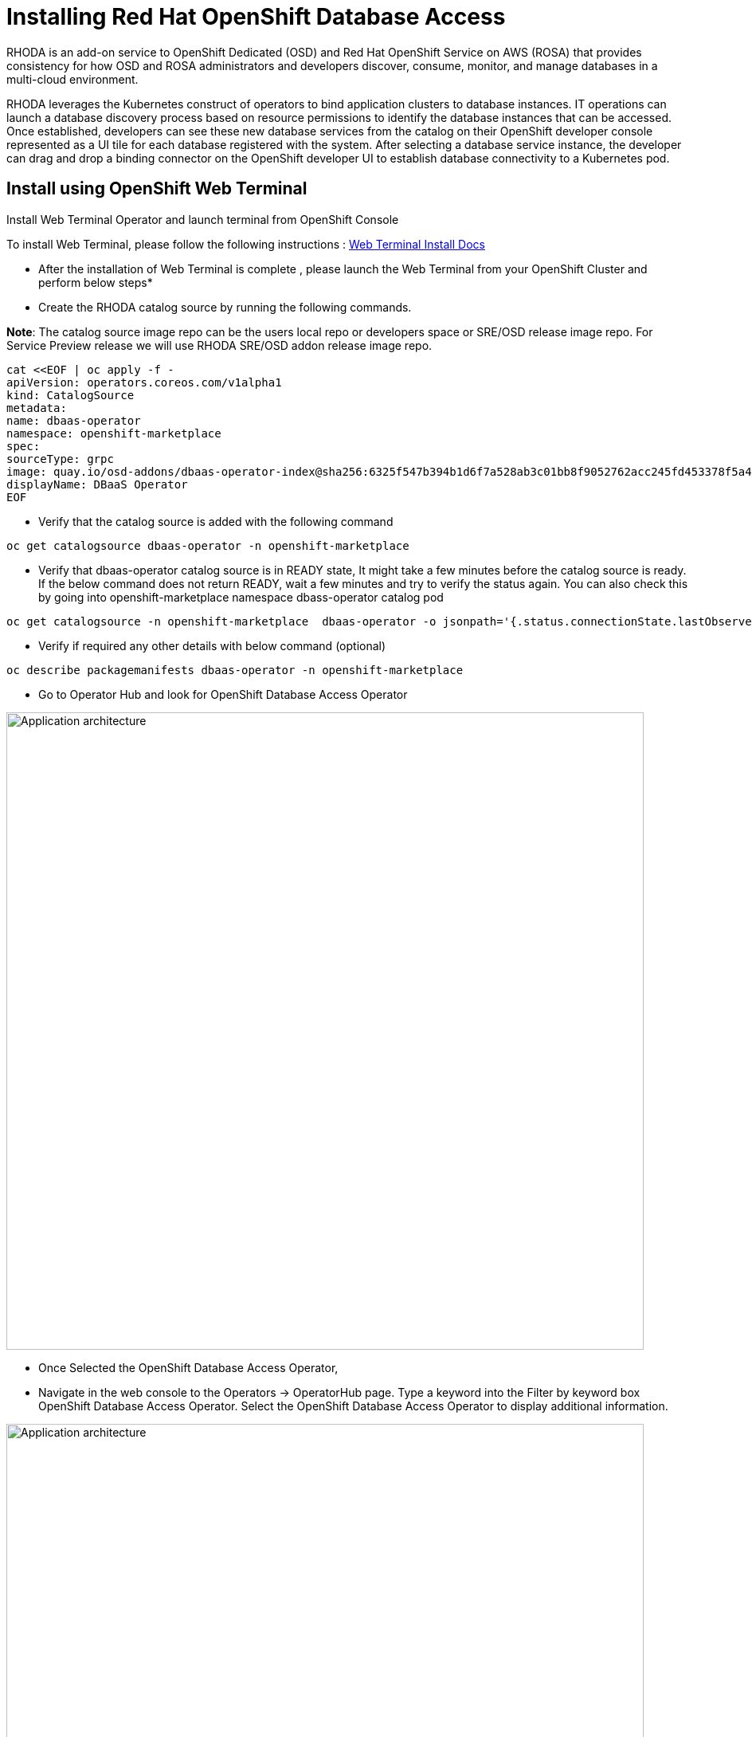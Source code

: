 = Installing Red Hat OpenShift Database Access
:navtitle: Installation of RHODA

RHODA is an add-on service to OpenShift Dedicated (OSD) and Red Hat OpenShift Service on AWS (ROSA) that provides consistency for how OSD and ROSA administrators and developers discover, consume, monitor, and manage databases in a multi-cloud environment.

RHODA leverages the Kubernetes construct of operators to bind application clusters to database instances. IT operations can launch a database discovery process based on resource permissions to identify the database instances that can be accessed. Once established, developers can see these new database services from the catalog on their OpenShift developer console represented as a UI tile for each database registered with the system. After selecting a database service instance, the developer can drag and drop a binding connector on the OpenShift developer UI to establish database connectivity to a Kubernetes pod.

[#deploy_web_terminal]
== Install using OpenShift Web Terminal

Install Web Terminal Operator and launch terminal from OpenShift Console

To install Web Terminal, please follow the following instructions : https://docs.openshift.com/container-platform/4.10/web_console/odc-about-web-terminal.html[Web Terminal Install Docs]

* After the installation of Web Terminal is complete , please launch the Web Terminal from your OpenShift Cluster and perform below steps*

* Create the RHODA catalog source by running the following commands.

*Note*: The catalog source image repo can be the users local repo or developers space or SRE/OSD release image repo.
For Service Preview release we will use RHODA SRE/OSD addon release image repo.

----
cat <<EOF | oc apply -f -
apiVersion: operators.coreos.com/v1alpha1
kind: CatalogSource
metadata:
name: dbaas-operator
namespace: openshift-marketplace
spec:
sourceType: grpc
image: quay.io/osd-addons/dbaas-operator-index@sha256:6325f547b394b1d6f7a528ab3c01bb8f9052762acc245fd453378f5a47830923
displayName: DBaaS Operator
EOF
----

* Verify that the catalog source is added with the following command

----
oc get catalogsource dbaas-operator -n openshift-marketplace
----

* Verify that dbaas-operator catalog source is in READY state, It might take a few minutes before the catalog source is ready. If the below command does not return READY, wait a few minutes and try to verify the status again. You can also check this by going into openshift-marketplace namespace dbass-operator catalog pod

----
oc get catalogsource -n openshift-marketplace  dbaas-operator -o jsonpath='{.status.connectionState.lastObservedState} {"\n"}'
----
* Verify if required any other details with below command (optional)

----
oc describe packagemanifests dbaas-operator -n openshift-marketplace
----

* Go to Operator Hub and look for OpenShift Database Access Operator

image::rhoda5.png[Application architecture,800,align="center"]

* Once Selected the OpenShift Database Access Operator,

* Navigate in the web console to the Operators → OperatorHub page.
Type a keyword into the Filter by keyword box OpenShift Database Access Operator.
Select the OpenShift Database Access Operator  to display additional information.

image::rhoda6.png[Application architecture,800,align="center"]

On the Install Operator page. The RHODA operator is cluster scope and the default installed namespace is openshift-dbaas-operator and use the same default settings.

image::rhoda7.png[Application architecture,800,align="center"]

* On successful installation of RHODA operator, will automatically install all its dependencies including provider operators, console plugins as seen in the screenshot and you see an additional menu with name Data Services in the end of menu list. Once all it’s components installation completed the dbaas operator pod logs will shows: DBaaS platform stack installation complete.

image::rhoda8.png[Application architecture,800,align="center"]

* Verify the installation completion logs

image::rhoda11.png[Application architecture,800,align="center"]

* Create a Provider Account depending on the the managed database that the application needs to connect to

* You can create a provider account resource that represents an account with a cloud database provider.
* By providing the correct authentication credentials for the cloud database provider, you can fetch the available database instances.

*NOTE:* For the Service Preview release of OpenShift Database Access, there is only a single namespace.

.*Procedure*

. Log into the OpenShift Cluster Manager console.

. Select the correct project namespace.
+
image::rhoda_single_page_all_steps.png[Single screenshot of the three steps to set the project namespace]

.. Change to the **Administrator** perspective image:1st_Callout_Bullet.png[First callout].

. Expand the **Data Services** navigation menu, and click **Database Access**.
+

image::rhoda_select_database_access_from_nav_menu.png[The Database Services navigation menu]

.. Select the **redhat-dbaas-operator** project from the **Project** dropdown menu.

. On the **Database Access** page, select the **Import database provider account** button.
+
[NOTE]
====
If a cloud-database provider account already exists, then a database inventory view is displayed.
To add another cloud-database provider account, click the **Configuration** dropdown button, and select **Import database provider account**.
====
+
image::rhoda_create_database_provider_account_dropdown.png[The create provider account button on the database access page]

. On the **Import Provider Account** page, specify a **Name** for the new provider account resource.
+
image::dbaas_create_provider_account_page_name_field.png[The create provider account page with the name field highlighted]

. Select your cloud database provider from the dropdown menu, and provide the necessary credentials for that provider.
+
**NOTE**

The required account credentials vary based on the selected cloud-database provider.

image::dbaas_create_provider_account_page_db_provider_box.png[The create provider account page with the database provider field highlighted]

.MongoDB Atlas Example
image::dbaas_create_provider_account_page_mongodb_atlas_account_credentials.png[The create provider account page when MongoDB Atlas is selected as the provider]

.Crunchy Data Bridge Example
image::dbaas_create_provider_account_page_crunchy_data_bridge_account_credentials.png[The create provider account page when Crunchy Bridge is selected as the provider]

.CockroachDB Example
image::rhoda_create_provider_account_page_cockroachdb_account_credentials.png[The create provider account page when CockroachDB is selected as the provider]

. After you provide the account credentials, click the **Import** button to configure the provider account resource, and fetch the available database instances.

.. If fetching is successful, then you can click on the **View Provider Accounts** button to display the available database instances that developers can import.
+
.Successful Message Example
image::dbaas_create_provider_account_page_fetch_successful.png[The success message when a database instance is retrieved]

.Database Inventory Example
image::dbaas_provider_account_inventories_page.png[Listing of available database instances]

.. If fetching fails, then the cloud database provider's error code is displayed.

To check the cloud database provider account information, you can click on the **Edit Provider Account** button.

.Failure Message Example
image::dbaas_create_provider_account_page_fetch_failure.png[The failure message when a database instance is not retrieved]

[role="_additional-resources"]
.Additional Resources

* See link:{rhoda-prod-doc-url}#finding-your-cloud-database-provider-account-credentials[_Appendix A_] in the _Red Hat OpenShift Database Access Quick Start Guide_ for help in finding your provider account information.
* The MongoDB Atlas link:https://www.mongodb.com/cloud/atlas[home page].
* The Crunchy Data Bridge link:https://www.crunchydata.com[home page].
* The CockroachDB link:https://www.cockroachlabs.com[home page]

[#deploy_kustomize]
== Install RHODA using Kustomize

Kustomize traverses a Kubernetes manifest to add, remove or update configuration options without forking. It is available both as a standalone binary and as a native feature of kubectl.

For more information on using Kustomize, please refer to the following https://kustomize.io/[link]

Please use the following : https://github.com/redhat-cop/gitops-catalog/tree/main/rhoda-operator/operator[URL]

[#deploy_ansible]
== Install using Ansible

Ansible is a software tool that provides simple but powerful automation for cross-platform computer support. It is primarily intended for IT professionals, who use it for application deployment, updates on workstations and servers, cloud provisioning, configuration management, intra-service orchestration, and nearly anything a systems administrator does on a weekly or daily basis. Ansible doesn't depend on agent software and has no additional security infrastructure, so it's easy to deploy.

For information on using Ansible, please refer to the https://docs.ansible.com/ansible/latest/installation_guide/intro_installation.html[link]

Using below manifest, we can install using AAP or run as a playbook manually by creating necessary artifacts.

https://gist.githubusercontent.com/fOO223Fr/6fc8661709bd795796d9aae973e173a4/raw/54e1dab5819e70021bcd7764f9dbd9310b6640c2/Ansible%2520deploy[Gist]

[#deploy_ocp_pipelines]
== Install using OpenShift Pipelines 

Red Hat OpenShift Pipelines is a cloud-native, continuous integration and continuous delivery (CI/CD) solution based on Kubernetes resources. It uses Tekton building blocks to automate deployments across multiple platforms by abstracting away the underlying implementation details. Tekton introduces a number of standard custom resource definitions (CRDs) for defining CI/CD pipelines that are portable across Kubernetes distributions

Please refer to https://docs.openshift.com/container-platform/4.10/cicd/pipelines/understanding-openshift-pipelines.html[docs]

Use below links for the pipeline related manifest.

https://github.com/veniceofcode/pacman/blob/master/pipeline/scripts/install-rhoda-pipeline.yaml[Pipeline]
https://github.com/veniceofcode/pacman/blob/master/pipeline/task.yaml[Pipeline Task]


[#deploy_rhacm]
== Install using Red Hat Advanced Cluster Management Policy

Red Hat® Advanced Cluster Management for Kubernetes controls clusters and applications from a single console, with built-in security policies. Extend the value of Red Hat OpenShift® by deploying apps, managing multiple clusters, and enforcing policies across multiple clusters at scale. Red Hat’s solution ensures compliance, monitors usage, and maintains consistency.

For more information on RHACM, please refer to https://access.redhat.com/documentation/en-us/openshift_container_platform/4.10[docs]


Below is the link to the policy manifest that can be used to configure as policy in RHACM which can install the Operator

https://github.com/stolostron/policy-collection/blob/main/community/CM-Configuration-Management/policy-rhoda-operator.yaml[Policy]


